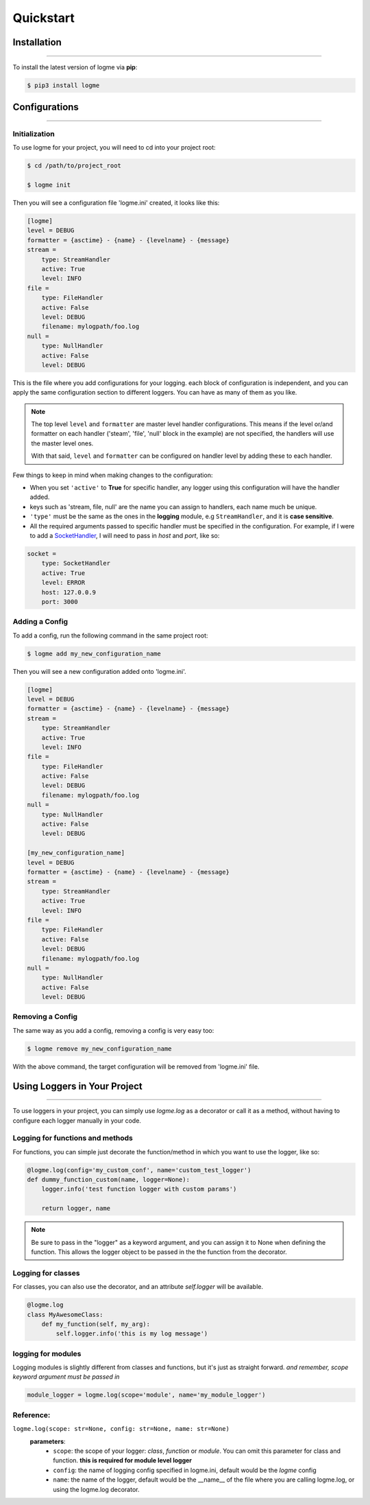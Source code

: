 .. _quickstart:

.. role:: red

Quickstart
==========


Installation
------------
_____________________________________________________________________

To install the latest version of logme via **pip**:

.. code-block:: bash

    $ pip3 install logme


Configurations
--------------
_____________________________________________________________________

Initialization
~~~~~~~~~~~~~~

To use logme for your project, you will need to cd into your project root:

.. code-block:: bash

    $ cd /path/to/project_root

    $ logme init

Then you will see a configuration file 'logme.ini' created, it looks like this:

.. code-block:: ini

    [logme]
    level = DEBUG
    formatter = {asctime} - {name} - {levelname} - {message}
    stream =
        type: StreamHandler
        active: True
        level: INFO
    file =
        type: FileHandler
        active: False
        level: DEBUG
        filename: mylogpath/foo.log
    null =
        type: NullHandler
        active: False
        level: DEBUG

This is the file where you add configurations for your logging. each block of configuration is independent,
and you can apply the same configuration section to different loggers. You can have as many of them as you like.

.. note:: The top level ``level`` and ``formatter`` are master level handler configurations.
   This means if the level or/and formatter on each handler ('steam', 'file', 'null' block in the example) are not specified,
   the handlers will use the master level ones.

   With that said, ``level`` and ``formatter`` can be configured on handler level by adding these to each handler.

Few things to keep in mind when making changes to the configuration:

- When you set ``'active'`` to **True** for specific handler, any logger using this configuration will have the handler added.
- keys such as 'stream, file, null' are the name you can assign to handlers, each name much be unique.
- ``'type'`` must be the same as the ones in the **logging** module, e.g ``StreamHandler``, and it is **case sensitive**.
- All the required arguments passed to specific handler must be specified in the configuration. For example,
  if I were to add a `SocketHandler <https://docs.python.org/3.6/library/logging.handlers.html#sockethandler>`_,
  I will need to pass in *host* and *port*, like so:

.. code-block:: ini

    socket =
        type: SocketHandler
        active: True
        level: ERROR
        host: 127.0.0.9
        port: 3000

Adding a Config
~~~~~~~~~~~~~~~

To add a config, run the following command in the same project root:

.. code-block:: bash

    $ logme add my_new_configuration_name

Then you will see a new configuration added onto 'logme.ini'.

.. code-block:: ini

    [logme]
    level = DEBUG
    formatter = {asctime} - {name} - {levelname} - {message}
    stream =
        type: StreamHandler
        active: True
        level: INFO
    file =
        type: FileHandler
        active: False
        level: DEBUG
        filename: mylogpath/foo.log
    null =
        type: NullHandler
        active: False
        level: DEBUG

    [my_new_configuration_name]
    level = DEBUG
    formatter = {asctime} - {name} - {levelname} - {message}
    stream =
        type: StreamHandler
        active: True
        level: INFO
    file =
        type: FileHandler
        active: False
        level: DEBUG
        filename: mylogpath/foo.log
    null =
        type: NullHandler
        active: False
        level: DEBUG

Removing a Config
~~~~~~~~~~~~~~~~~

The same way as you add a config, removing a config is very easy too:

.. code-block:: bash

    $ logme remove my_new_configuration_name

With the above command, the target configuration will be removed from 'logme.ini' file.




Using Loggers in Your Project
-----------------------------
_____________________________________________________________________

To use loggers in your project, you can simply use *logme.log* as a decorator or call it as a method,
without having to configure each logger manually in your code.


Logging for functions and methods
~~~~~~~~~~~~~~~~~~~~~~~~~~~~~~~~~
For functions, you can simple just decorate the function/method in which you want to use the logger, like so:

.. code-block:: python

    @logme.log(config='my_custom_conf', name='custom_test_logger')
    def dummy_function_custom(name, logger=None):
        logger.info('test function logger with custom params')

        return logger, name


.. note:: Be sure to pass in the "logger" as a keyword argument, and you can assign it to None when defining the function. This allows the logger object to be passed in the the function from the decorator.



Logging for classes
~~~~~~~~~~~~~~~~~~~
For classes, you can also use the decorator, and an attribute *self.logger* will be available.

.. code-block:: python

    @logme.log
    class MyAwesomeClass:
        def my_function(self, my_arg):
            self.logger.info('this is my log message')




logging for modules
~~~~~~~~~~~~~~~~~~~
Logging modules is slightly different from classes and functions, but it's just as straight forward.
*and remember, scope keyword argument must be passed in*

.. code-block:: python

    module_logger = logme.log(scope='module', name='my_module_logger')




**Reference**:
~~~~~~~~~~~~~~

``logme.log(scope: str=None, config: str=None, name: str=None)``
     **parameters**:
        - ``scope``: the scope of your logger: *class*, *function* or *module*. You can omit this parameter for class and
          function. **this is required for module level logger**
        - ``config``: the name of logging config specified in logme.ini, default would be the *logme* config
        - ``name``: the name of the logger, default would be the __name__ of the file where you are calling logme.log, or using the logme.log decorator.


